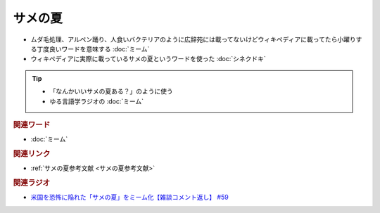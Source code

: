 サメの夏
====================
.. glossary::
  サメの夏 : さ

* ムダ毛処理、アルペン踊り、人食いバクテリアのように広辞苑には載ってないけどウィキペディアに載ってたら小躍りする丁度良いワードを意味する :doc:`ミーム`
* ウィキペディアに実際に載っているサメの夏というワードを使った :doc:`シネクドキ` 

.. tip:: 
  * 「なんかいいサメの夏ある？」のように使う
  * ゆる言語学ラジオの :doc:`ミーム`

.. rubric:: 関連ワード
* :doc:`ミーム` 

.. rubric:: 関連リンク
* :ref:`サメの夏参考文献 <サメの夏参考文献>`

.. rubric:: 関連ラジオ
* `米国を恐怖に陥れた「サメの夏」をミーム化【雑談コメント返し】 #59`_

.. _米国を恐怖に陥れた「サメの夏」をミーム化【雑談コメント返し】 #59: https://www.youtube.com/watch?v=EtXBKIMqSUY


